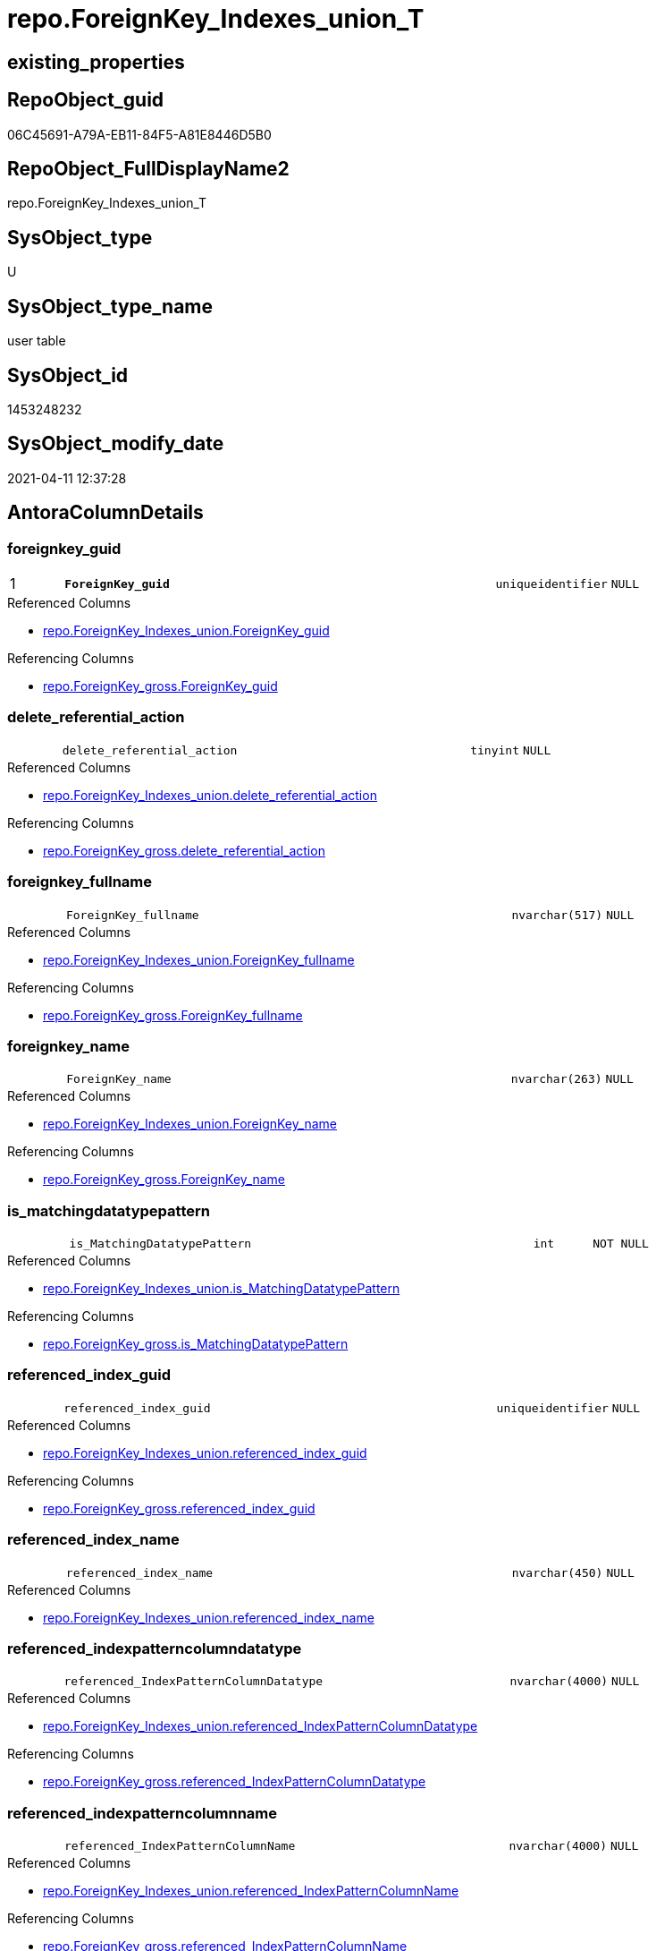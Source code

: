// tag::HeaderFullDisplayName[]
= repo.ForeignKey_Indexes_union_T
// end::HeaderFullDisplayName[]

== existing_properties

// tag::existing_properties[]
:ExistsProperty--antorareferencedlist:
:ExistsProperty--antorareferencinglist:
:ExistsProperty--has_history:
:ExistsProperty--has_history_columns:
:ExistsProperty--inheritancetype:
:ExistsProperty--is_persistence:
:ExistsProperty--is_persistence_check_duplicate_per_pk:
:ExistsProperty--is_persistence_check_for_empty_source:
:ExistsProperty--is_persistence_delete_changed:
:ExistsProperty--is_persistence_delete_missing:
:ExistsProperty--is_persistence_insert:
:ExistsProperty--is_persistence_truncate:
:ExistsProperty--is_persistence_update_changed:
:ExistsProperty--is_repo_managed:
:ExistsProperty--is_ssas:
:ExistsProperty--persistence_source_repoobject_fullname:
:ExistsProperty--persistence_source_repoobject_fullname2:
:ExistsProperty--persistence_source_repoobject_guid:
:ExistsProperty--persistence_source_repoobject_xref:
:ExistsProperty--pk_index_guid:
:ExistsProperty--pk_indexpatterncolumndatatype:
:ExistsProperty--pk_indexpatterncolumnname:
:ExistsProperty--referencedobjectlist:
:ExistsProperty--usp_persistence_repoobject_guid:
:ExistsProperty--FK:
:ExistsProperty--AntoraIndexList:
:ExistsProperty--Columns:
// end::existing_properties[]

== RepoObject_guid

// tag::RepoObject_guid[]
06C45691-A79A-EB11-84F5-A81E8446D5B0
// end::RepoObject_guid[]

== RepoObject_FullDisplayName2

// tag::RepoObject_FullDisplayName2[]
repo.ForeignKey_Indexes_union_T
// end::RepoObject_FullDisplayName2[]

== SysObject_type

// tag::SysObject_type[]
U 
// end::SysObject_type[]

== SysObject_type_name

// tag::SysObject_type_name[]
user table
// end::SysObject_type_name[]

== SysObject_id

// tag::SysObject_id[]
1453248232
// end::SysObject_id[]

== SysObject_modify_date

// tag::SysObject_modify_date[]
2021-04-11 12:37:28
// end::SysObject_modify_date[]

== AntoraColumnDetails

// tag::AntoraColumnDetails[]
[#column-foreignkey_guid]
=== foreignkey_guid

[cols="d,8m,m,m,m,d"]
|===
|1
|*ForeignKey_guid*
|uniqueidentifier
|NULL
|
|
|===

.Referenced Columns
--
* xref:repo.foreignkey_indexes_union.adoc#column-foreignkey_guid[+repo.ForeignKey_Indexes_union.ForeignKey_guid+]
--

.Referencing Columns
--
* xref:repo.foreignkey_gross.adoc#column-foreignkey_guid[+repo.ForeignKey_gross.ForeignKey_guid+]
--


[#column-delete_referential_action]
=== delete_referential_action

[cols="d,8m,m,m,m,d"]
|===
|
|delete_referential_action
|tinyint
|NULL
|
|
|===

.Referenced Columns
--
* xref:repo.foreignkey_indexes_union.adoc#column-delete_referential_action[+repo.ForeignKey_Indexes_union.delete_referential_action+]
--

.Referencing Columns
--
* xref:repo.foreignkey_gross.adoc#column-delete_referential_action[+repo.ForeignKey_gross.delete_referential_action+]
--


[#column-foreignkey_fullname]
=== foreignkey_fullname

[cols="d,8m,m,m,m,d"]
|===
|
|ForeignKey_fullname
|nvarchar(517)
|NULL
|
|
|===

.Referenced Columns
--
* xref:repo.foreignkey_indexes_union.adoc#column-foreignkey_fullname[+repo.ForeignKey_Indexes_union.ForeignKey_fullname+]
--

.Referencing Columns
--
* xref:repo.foreignkey_gross.adoc#column-foreignkey_fullname[+repo.ForeignKey_gross.ForeignKey_fullname+]
--


[#column-foreignkey_name]
=== foreignkey_name

[cols="d,8m,m,m,m,d"]
|===
|
|ForeignKey_name
|nvarchar(263)
|NULL
|
|
|===

.Referenced Columns
--
* xref:repo.foreignkey_indexes_union.adoc#column-foreignkey_name[+repo.ForeignKey_Indexes_union.ForeignKey_name+]
--

.Referencing Columns
--
* xref:repo.foreignkey_gross.adoc#column-foreignkey_name[+repo.ForeignKey_gross.ForeignKey_name+]
--


[#column-is_matchingdatatypepattern]
=== is_matchingdatatypepattern

[cols="d,8m,m,m,m,d"]
|===
|
|is_MatchingDatatypePattern
|int
|NOT NULL
|
|
|===

.Referenced Columns
--
* xref:repo.foreignkey_indexes_union.adoc#column-is_matchingdatatypepattern[+repo.ForeignKey_Indexes_union.is_MatchingDatatypePattern+]
--

.Referencing Columns
--
* xref:repo.foreignkey_gross.adoc#column-is_matchingdatatypepattern[+repo.ForeignKey_gross.is_MatchingDatatypePattern+]
--


[#column-referenced_index_guid]
=== referenced_index_guid

[cols="d,8m,m,m,m,d"]
|===
|
|referenced_index_guid
|uniqueidentifier
|NULL
|
|
|===

.Referenced Columns
--
* xref:repo.foreignkey_indexes_union.adoc#column-referenced_index_guid[+repo.ForeignKey_Indexes_union.referenced_index_guid+]
--

.Referencing Columns
--
* xref:repo.foreignkey_gross.adoc#column-referenced_index_guid[+repo.ForeignKey_gross.referenced_index_guid+]
--


[#column-referenced_index_name]
=== referenced_index_name

[cols="d,8m,m,m,m,d"]
|===
|
|referenced_index_name
|nvarchar(450)
|NULL
|
|
|===

.Referenced Columns
--
* xref:repo.foreignkey_indexes_union.adoc#column-referenced_index_name[+repo.ForeignKey_Indexes_union.referenced_index_name+]
--


[#column-referenced_indexpatterncolumndatatype]
=== referenced_indexpatterncolumndatatype

[cols="d,8m,m,m,m,d"]
|===
|
|referenced_IndexPatternColumnDatatype
|nvarchar(4000)
|NULL
|
|
|===

.Referenced Columns
--
* xref:repo.foreignkey_indexes_union.adoc#column-referenced_indexpatterncolumndatatype[+repo.ForeignKey_Indexes_union.referenced_IndexPatternColumnDatatype+]
--

.Referencing Columns
--
* xref:repo.foreignkey_gross.adoc#column-referenced_indexpatterncolumndatatype[+repo.ForeignKey_gross.referenced_IndexPatternColumnDatatype+]
--


[#column-referenced_indexpatterncolumnname]
=== referenced_indexpatterncolumnname

[cols="d,8m,m,m,m,d"]
|===
|
|referenced_IndexPatternColumnName
|nvarchar(4000)
|NULL
|
|
|===

.Referenced Columns
--
* xref:repo.foreignkey_indexes_union.adoc#column-referenced_indexpatterncolumnname[+repo.ForeignKey_Indexes_union.referenced_IndexPatternColumnName+]
--

.Referencing Columns
--
* xref:repo.foreignkey_gross.adoc#column-referenced_indexpatterncolumnname[+repo.ForeignKey_gross.referenced_IndexPatternColumnName+]
--


[#column-referenced_repoobject_fullname]
=== referenced_repoobject_fullname

[cols="d,8m,m,m,m,d"]
|===
|
|referenced_RepoObject_fullname
|nvarchar(517)
|NULL
|
|
|===

.Referenced Columns
--
* xref:repo.foreignkey_indexes_union.adoc#column-referenced_repoobject_fullname[+repo.ForeignKey_Indexes_union.referenced_RepoObject_fullname+]
--

.Referencing Columns
--
* xref:docs.foreignkey_relationscript.adoc#column-referenced_repoobject_fullname[+docs.ForeignKey_RelationScript.referenced_RepoObject_fullname+]
* xref:repo.foreignkey_gross.adoc#column-referenced_repoobject_fullname[+repo.ForeignKey_gross.referenced_RepoObject_fullname+]
--


[#column-referenced_repoobject_fullname2]
=== referenced_repoobject_fullname2

[cols="d,8m,m,m,m,d"]
|===
|
|referenced_RepoObject_fullname2
|nvarchar(257)
|NULL
|
|
|===

.Referenced Columns
--
* xref:repo.foreignkey_indexes_union.adoc#column-referenced_repoobject_fullname2[+repo.ForeignKey_Indexes_union.referenced_RepoObject_fullname2+]
--

.Referencing Columns
--
* xref:repo.foreignkey_gross.adoc#column-referenced_repoobject_fullname2[+repo.ForeignKey_gross.referenced_RepoObject_fullname2+]
--


[#column-referenced_repoobject_guid]
=== referenced_repoobject_guid

[cols="d,8m,m,m,m,d"]
|===
|
|referenced_RepoObject_guid
|uniqueidentifier
|NULL
|
|
|===

.Referenced Columns
--
* xref:repo.foreignkey_indexes_union.adoc#column-referenced_repoobject_guid[+repo.ForeignKey_Indexes_union.referenced_RepoObject_guid+]
--

.Referencing Columns
--
* xref:docs.foreignkey_relationscript.adoc#column-referenced_repoobject_guid[+docs.ForeignKey_RelationScript.referenced_RepoObject_guid+]
* xref:repo.foreignkey_gross.adoc#column-referenced_repoobject_guid[+repo.ForeignKey_gross.referenced_RepoObject_guid+]
--


[#column-referenced_sysobject_name]
=== referenced_sysobject_name

[cols="d,8m,m,m,m,d"]
|===
|
|referenced_SysObject_name
|nvarchar(128)
|NULL
|
|
|===

.Referenced Columns
--
* xref:repo.foreignkey_indexes_union.adoc#column-referenced_sysobject_name[+repo.ForeignKey_Indexes_union.referenced_SysObject_name+]
--

.Referencing Columns
--
* xref:repo.foreignkey_gross.adoc#column-referenced_sysobject_name[+repo.ForeignKey_gross.referenced_SysObject_name+]
--


[#column-referenced_sysobject_schema_name]
=== referenced_sysobject_schema_name

[cols="d,8m,m,m,m,d"]
|===
|
|referenced_SysObject_schema_name
|nvarchar(128)
|NULL
|
|
|===

.Referenced Columns
--
* xref:repo.foreignkey_indexes_union.adoc#column-referenced_sysobject_schema_name[+repo.ForeignKey_Indexes_union.referenced_SysObject_schema_name+]
--

.Referencing Columns
--
* xref:repo.foreignkey_gross.adoc#column-referenced_sysobject_schema_name[+repo.ForeignKey_gross.referenced_SysObject_schema_name+]
--


[#column-referencing_index_guid]
=== referencing_index_guid

[cols="d,8m,m,m,m,d"]
|===
|
|referencing_index_guid
|uniqueidentifier
|NULL
|
|
|===

.Referenced Columns
--
* xref:repo.foreignkey_indexes_union.adoc#column-referencing_index_guid[+repo.ForeignKey_Indexes_union.referencing_index_guid+]
--

.Referencing Columns
--
* xref:repo.foreignkey_gross.adoc#column-referencing_index_guid[+repo.ForeignKey_gross.referencing_index_guid+]
--


[#column-referencing_index_name]
=== referencing_index_name

[cols="d,8m,m,m,m,d"]
|===
|
|referencing_index_name
|nvarchar(450)
|NULL
|
|
|===

.Referenced Columns
--
* xref:repo.foreignkey_indexes_union.adoc#column-referencing_index_name[+repo.ForeignKey_Indexes_union.referencing_index_name+]
--


[#column-referencing_indexpatterncolumndatatype]
=== referencing_indexpatterncolumndatatype

[cols="d,8m,m,m,m,d"]
|===
|
|referencing_IndexPatternColumnDatatype
|nvarchar(4000)
|NULL
|
|
|===

.Referenced Columns
--
* xref:repo.foreignkey_indexes_union.adoc#column-referencing_indexpatterncolumndatatype[+repo.ForeignKey_Indexes_union.referencing_IndexPatternColumnDatatype+]
--

.Referencing Columns
--
* xref:repo.foreignkey_gross.adoc#column-referencing_indexpatterncolumndatatype[+repo.ForeignKey_gross.referencing_IndexPatternColumnDatatype+]
--


[#column-referencing_indexpatterncolumnname]
=== referencing_indexpatterncolumnname

[cols="d,8m,m,m,m,d"]
|===
|
|referencing_IndexPatternColumnName
|nvarchar(4000)
|NULL
|
|
|===

.Referenced Columns
--
* xref:repo.foreignkey_indexes_union.adoc#column-referencing_indexpatterncolumnname[+repo.ForeignKey_Indexes_union.referencing_IndexPatternColumnName+]
--

.Referencing Columns
--
* xref:repo.foreignkey_gross.adoc#column-referencing_indexpatterncolumnname[+repo.ForeignKey_gross.referencing_IndexPatternColumnName+]
--


[#column-referencing_repoobject_fullname]
=== referencing_repoobject_fullname

[cols="d,8m,m,m,m,d"]
|===
|
|referencing_RepoObject_fullname
|nvarchar(517)
|NULL
|
|
|===

.Referenced Columns
--
* xref:repo.foreignkey_indexes_union.adoc#column-referencing_repoobject_fullname[+repo.ForeignKey_Indexes_union.referencing_RepoObject_fullname+]
--

.Referencing Columns
--
* xref:docs.foreignkey_relationscript.adoc#column-referencing_repoobject_fullname[+docs.ForeignKey_RelationScript.referencing_RepoObject_fullname+]
* xref:repo.foreignkey_gross.adoc#column-referencing_repoobject_fullname[+repo.ForeignKey_gross.referencing_RepoObject_fullname+]
--


[#column-referencing_repoobject_fullname2]
=== referencing_repoobject_fullname2

[cols="d,8m,m,m,m,d"]
|===
|
|referencing_RepoObject_fullname2
|nvarchar(257)
|NULL
|
|
|===

.Referenced Columns
--
* xref:repo.foreignkey_indexes_union.adoc#column-referencing_repoobject_fullname2[+repo.ForeignKey_Indexes_union.referencing_RepoObject_fullname2+]
--

.Referencing Columns
--
* xref:repo.foreignkey_gross.adoc#column-referencing_repoobject_fullname2[+repo.ForeignKey_gross.referencing_RepoObject_fullname2+]
--


[#column-referencing_repoobject_guid]
=== referencing_repoobject_guid

[cols="d,8m,m,m,m,d"]
|===
|
|referencing_RepoObject_guid
|uniqueidentifier
|NULL
|
|
|===

.Referenced Columns
--
* xref:repo.foreignkey_indexes_union.adoc#column-referencing_repoobject_guid[+repo.ForeignKey_Indexes_union.referencing_RepoObject_guid+]
--

.Referencing Columns
--
* xref:docs.foreignkey_relationscript.adoc#column-referencing_repoobject_guid[+docs.ForeignKey_RelationScript.referencing_RepoObject_guid+]
* xref:repo.foreignkey_gross.adoc#column-referencing_repoobject_guid[+repo.ForeignKey_gross.referencing_RepoObject_guid+]
--


[#column-referencing_sysobject_name]
=== referencing_sysobject_name

[cols="d,8m,m,m,m,d"]
|===
|
|referencing_SysObject_name
|nvarchar(128)
|NULL
|
|
|===

.Referenced Columns
--
* xref:repo.foreignkey_indexes_union.adoc#column-referencing_sysobject_name[+repo.ForeignKey_Indexes_union.referencing_SysObject_name+]
--

.Referencing Columns
--
* xref:repo.foreignkey_gross.adoc#column-referencing_sysobject_name[+repo.ForeignKey_gross.referencing_SysObject_name+]
--


[#column-referencing_sysobject_schema_name]
=== referencing_sysobject_schema_name

[cols="d,8m,m,m,m,d"]
|===
|
|referencing_SysObject_schema_name
|nvarchar(128)
|NULL
|
|
|===

.Referenced Columns
--
* xref:repo.foreignkey_indexes_union.adoc#column-referencing_sysobject_schema_name[+repo.ForeignKey_Indexes_union.referencing_SysObject_schema_name+]
--

.Referencing Columns
--
* xref:docs.schema_plantuml_fkreflist.adoc#column-schemaname[+docs.Schema_PlantUml_FkRefList.SchemaName+]
* xref:repo.foreignkey_gross.adoc#column-referencing_sysobject_schema_name[+repo.ForeignKey_gross.referencing_SysObject_schema_name+]
--


[#column-update_referential_action]
=== update_referential_action

[cols="d,8m,m,m,m,d"]
|===
|
|update_referential_action
|tinyint
|NULL
|
|
|===

.Referenced Columns
--
* xref:repo.foreignkey_indexes_union.adoc#column-update_referential_action[+repo.ForeignKey_Indexes_union.update_referential_action+]
--

.Referencing Columns
--
* xref:repo.foreignkey_gross.adoc#column-update_referential_action[+repo.ForeignKey_gross.update_referential_action+]
--


// end::AntoraColumnDetails[]

== AntoraMeasureDetails

// tag::AntoraMeasureDetails[]

// end::AntoraMeasureDetails[]

== AntoraPkColumnTableRows

// tag::AntoraPkColumnTableRows[]
|1
|*<<column-foreignkey_guid>>*
|uniqueidentifier
|NULL
|
|
























// end::AntoraPkColumnTableRows[]

== AntoraNonPkColumnTableRows

// tag::AntoraNonPkColumnTableRows[]

|
|<<column-delete_referential_action>>
|tinyint
|NULL
|
|

|
|<<column-foreignkey_fullname>>
|nvarchar(517)
|NULL
|
|

|
|<<column-foreignkey_name>>
|nvarchar(263)
|NULL
|
|

|
|<<column-is_matchingdatatypepattern>>
|int
|NOT NULL
|
|

|
|<<column-referenced_index_guid>>
|uniqueidentifier
|NULL
|
|

|
|<<column-referenced_index_name>>
|nvarchar(450)
|NULL
|
|

|
|<<column-referenced_indexpatterncolumndatatype>>
|nvarchar(4000)
|NULL
|
|

|
|<<column-referenced_indexpatterncolumnname>>
|nvarchar(4000)
|NULL
|
|

|
|<<column-referenced_repoobject_fullname>>
|nvarchar(517)
|NULL
|
|

|
|<<column-referenced_repoobject_fullname2>>
|nvarchar(257)
|NULL
|
|

|
|<<column-referenced_repoobject_guid>>
|uniqueidentifier
|NULL
|
|

|
|<<column-referenced_sysobject_name>>
|nvarchar(128)
|NULL
|
|

|
|<<column-referenced_sysobject_schema_name>>
|nvarchar(128)
|NULL
|
|

|
|<<column-referencing_index_guid>>
|uniqueidentifier
|NULL
|
|

|
|<<column-referencing_index_name>>
|nvarchar(450)
|NULL
|
|

|
|<<column-referencing_indexpatterncolumndatatype>>
|nvarchar(4000)
|NULL
|
|

|
|<<column-referencing_indexpatterncolumnname>>
|nvarchar(4000)
|NULL
|
|

|
|<<column-referencing_repoobject_fullname>>
|nvarchar(517)
|NULL
|
|

|
|<<column-referencing_repoobject_fullname2>>
|nvarchar(257)
|NULL
|
|

|
|<<column-referencing_repoobject_guid>>
|uniqueidentifier
|NULL
|
|

|
|<<column-referencing_sysobject_name>>
|nvarchar(128)
|NULL
|
|

|
|<<column-referencing_sysobject_schema_name>>
|nvarchar(128)
|NULL
|
|

|
|<<column-update_referential_action>>
|tinyint
|NULL
|
|

// end::AntoraNonPkColumnTableRows[]

== AntoraIndexList

// tag::AntoraIndexList[]

[#index-pk_foreignkey_indexes_union_t]
=== pk_foreignkey_indexes_union_t

* IndexSemanticGroup: xref:other/indexsemanticgroup.adoc#openingbracketnoblankgroupclosingbracket[no_group]
+
--
* <<column-ForeignKey_guid>>; uniqueidentifier
--
* PK, Unique, Real: 1, 1, 0

// end::AntoraIndexList[]

== AntoraParameterList

// tag::AntoraParameterList[]

// end::AntoraParameterList[]

== Other tags

source: property.RepoObjectProperty_cross As rop_cross


=== additional_reference_csv

// tag::additional_reference_csv[]

// end::additional_reference_csv[]


=== AdocUspSteps

// tag::adocuspsteps[]

// end::adocuspsteps[]


=== AntoraReferencedList

// tag::antorareferencedlist[]
* xref:repo.foreignkey_indexes_union.adoc[]
// end::antorareferencedlist[]


=== AntoraReferencingList

// tag::antorareferencinglist[]
* xref:docs.foreignkey_relationscript.adoc[]
* xref:docs.repoobject_plantuml_fkreflist.adoc[]
* xref:docs.schema_plantuml_fkreflist.adoc[]
* xref:repo.foreignkey_gross.adoc[]
* xref:repo.repoobject_related_fk_union.adoc[]
* xref:repo.usp_index_finish.adoc[]
* xref:repo.usp_persist_foreignkey_indexes_union_t.adoc[]
// end::antorareferencinglist[]


=== Description

// tag::description[]

// end::description[]


=== exampleUsage

// tag::exampleusage[]

// end::exampleusage[]


=== exampleUsage_2

// tag::exampleusage_2[]

// end::exampleusage_2[]


=== exampleUsage_3

// tag::exampleusage_3[]

// end::exampleusage_3[]


=== exampleUsage_4

// tag::exampleusage_4[]

// end::exampleusage_4[]


=== exampleUsage_5

// tag::exampleusage_5[]

// end::exampleusage_5[]


=== exampleWrong_Usage

// tag::examplewrong_usage[]

// end::examplewrong_usage[]


=== has_execution_plan_issue

// tag::has_execution_plan_issue[]

// end::has_execution_plan_issue[]


=== has_get_referenced_issue

// tag::has_get_referenced_issue[]

// end::has_get_referenced_issue[]


=== has_history

// tag::has_history[]
0
// end::has_history[]


=== has_history_columns

// tag::has_history_columns[]
0
// end::has_history_columns[]


=== InheritanceType

// tag::inheritancetype[]
13
// end::inheritancetype[]


=== is_persistence

// tag::is_persistence[]
1
// end::is_persistence[]


=== is_persistence_check_duplicate_per_pk

// tag::is_persistence_check_duplicate_per_pk[]
0
// end::is_persistence_check_duplicate_per_pk[]


=== is_persistence_check_for_empty_source

// tag::is_persistence_check_for_empty_source[]
0
// end::is_persistence_check_for_empty_source[]


=== is_persistence_delete_changed

// tag::is_persistence_delete_changed[]
0
// end::is_persistence_delete_changed[]


=== is_persistence_delete_missing

// tag::is_persistence_delete_missing[]
0
// end::is_persistence_delete_missing[]


=== is_persistence_insert

// tag::is_persistence_insert[]
1
// end::is_persistence_insert[]


=== is_persistence_truncate

// tag::is_persistence_truncate[]
1
// end::is_persistence_truncate[]


=== is_persistence_update_changed

// tag::is_persistence_update_changed[]
0
// end::is_persistence_update_changed[]


=== is_repo_managed

// tag::is_repo_managed[]
1
// end::is_repo_managed[]


=== is_ssas

// tag::is_ssas[]
0
// end::is_ssas[]


=== microsoft_database_tools_support

// tag::microsoft_database_tools_support[]

// end::microsoft_database_tools_support[]


=== MS_Description

// tag::ms_description[]

// end::ms_description[]


=== persistence_source_RepoObject_fullname

// tag::persistence_source_repoobject_fullname[]
[repo].[ForeignKey_Indexes_union]
// end::persistence_source_repoobject_fullname[]


=== persistence_source_RepoObject_fullname2

// tag::persistence_source_repoobject_fullname2[]
repo.ForeignKey_Indexes_union
// end::persistence_source_repoobject_fullname2[]


=== persistence_source_RepoObject_guid

// tag::persistence_source_repoobject_guid[]
81170058-C073-EB11-84E3-A81E8446D5B0
// end::persistence_source_repoobject_guid[]


=== persistence_source_RepoObject_xref

// tag::persistence_source_repoobject_xref[]
xref:repo.foreignkey_indexes_union.adoc[]
// end::persistence_source_repoobject_xref[]


=== pk_index_guid

// tag::pk_index_guid[]
5504BF8F-471C-EC11-8521-A81E8446D5B0
// end::pk_index_guid[]


=== pk_IndexPatternColumnDatatype

// tag::pk_indexpatterncolumndatatype[]
uniqueidentifier
// end::pk_indexpatterncolumndatatype[]


=== pk_IndexPatternColumnName

// tag::pk_indexpatterncolumnname[]
ForeignKey_guid
// end::pk_indexpatterncolumnname[]


=== pk_IndexSemanticGroup

// tag::pk_indexsemanticgroup[]

// end::pk_indexsemanticgroup[]


=== ReferencedObjectList

// tag::referencedobjectlist[]
* [repo].[ForeignKey_Indexes_union]
// end::referencedobjectlist[]


=== usp_persistence_RepoObject_guid

// tag::usp_persistence_repoobject_guid[]
07C45691-A79A-EB11-84F5-A81E8446D5B0
// end::usp_persistence_repoobject_guid[]


=== UspExamples

// tag::uspexamples[]

// end::uspexamples[]


=== uspgenerator_usp_id

// tag::uspgenerator_usp_id[]

// end::uspgenerator_usp_id[]


=== UspParameters

// tag::uspparameters[]

// end::uspparameters[]

== Boolean Attributes

source: property.RepoObjectProperty WHERE property_int = 1

// tag::boolean_attributes[]
:is_persistence:
:is_persistence_insert:
:is_persistence_truncate:
:is_repo_managed:

// end::boolean_attributes[]

== sql_modules_definition

// tag::sql_modules_definition[]
[%collapsible]
=======
[source,sql]
----

----
=======
// end::sql_modules_definition[]



